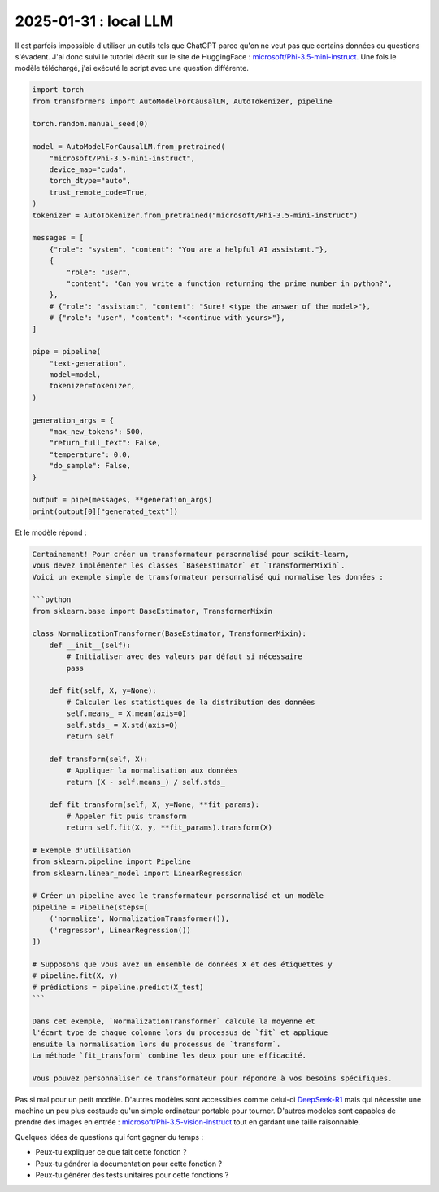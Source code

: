 .. _l-2025-01-31-local-llm:

======================
2025-01-31 : local LLM
======================

Il est parfois impossible d'utiliser un outils tels que ChatGPT
parce qu'on ne veut pas que certains données ou questions s'évadent.
J'ai donc suivi le tutoriel décrit sur le site de HuggingFace :
`microsoft/Phi-3.5-mini-instruct <https://huggingface.co/microsoft/Phi-3.5-mini-instruct>`_.
Une fois le modèle téléchargé, j'ai exécuté le script avec une question
différente.

.. code-block:: python

    import torch
    from transformers import AutoModelForCausalLM, AutoTokenizer, pipeline

    torch.random.manual_seed(0)

    model = AutoModelForCausalLM.from_pretrained(
        "microsoft/Phi-3.5-mini-instruct",
        device_map="cuda",
        torch_dtype="auto",
        trust_remote_code=True,
    )
    tokenizer = AutoTokenizer.from_pretrained("microsoft/Phi-3.5-mini-instruct")

    messages = [
        {"role": "system", "content": "You are a helpful AI assistant."},
        {
            "role": "user",
            "content": "Can you write a function returning the prime number in python?",
        },
        # {"role": "assistant", "content": "Sure! <type the answer of the model>"},
        # {"role": "user", "content": "<continue with yours>"},
    ]

    pipe = pipeline(
        "text-generation",
        model=model,
        tokenizer=tokenizer,
    )

    generation_args = {
        "max_new_tokens": 500,
        "return_full_text": False,
        "temperature": 0.0,
        "do_sample": False,
    }

    output = pipe(messages, **generation_args)
    print(output[0]["generated_text"])

Et le modèle répond :

.. code-block:: text

    Certainement! Pour créer un transformateur personnalisé pour scikit-learn,
    vous devez implémenter les classes `BaseEstimator` et `TransformerMixin`.
    Voici un exemple simple de transformateur personnalisé qui normalise les données :

    ```python
    from sklearn.base import BaseEstimator, TransformerMixin

    class NormalizationTransformer(BaseEstimator, TransformerMixin):
        def __init__(self):
            # Initialiser avec des valeurs par défaut si nécessaire
            pass

        def fit(self, X, y=None):
            # Calculer les statistiques de la distribution des données
            self.means_ = X.mean(axis=0)
            self.stds_ = X.std(axis=0)
            return self

        def transform(self, X):
            # Appliquer la normalisation aux données
            return (X - self.means_) / self.stds_

        def fit_transform(self, X, y=None, **fit_params):
            # Appeler fit puis transform
            return self.fit(X, y, **fit_params).transform(X)

    # Exemple d'utilisation
    from sklearn.pipeline import Pipeline
    from sklearn.linear_model import LinearRegression

    # Créer un pipeline avec le transformateur personnalisé et un modèle
    pipeline = Pipeline(steps=[
        ('normalize', NormalizationTransformer()),
        ('regressor', LinearRegression())
    ])

    # Supposons que vous avez un ensemble de données X et des étiquettes y
    # pipeline.fit(X, y)
    # prédictions = pipeline.predict(X_test)
    ```

    Dans cet exemple, `NormalizationTransformer` calcule la moyenne et
    l'écart type de chaque colonne lors du processus de `fit` et applique
    ensuite la normalisation lors du processus de `transform`.
    La méthode `fit_transform` combine les deux pour une efficacité.

    Vous pouvez personnaliser ce transformateur pour répondre à vos besoins spécifiques.

Pas si mal pour un petit modèle.
D'autres modèles sont accessibles comme celui-ci
`DeepSeek-R1 <https://huggingface.co/deepseek-ai/DeepSeek-R1>`_
mais qui nécessite une machine un peu plus costaude qu'un simple
ordinateur portable pour tourner.
D'autres modèles sont capables de prendre des images en entrée :
`microsoft/Phi-3.5-vision-instruct <https://huggingface.co/microsoft/Phi-3.5-vision-instruct>`_
tout en gardant une taille raisonnable.

Quelques idées de questions qui font gagner du temps :

* Peux-tu expliquer ce que fait cette fonction ?
* Peux-tu générer la documentation pour cette fonction ?
* Peux-tu générer des tests unitaires pour cette fonctions ?
